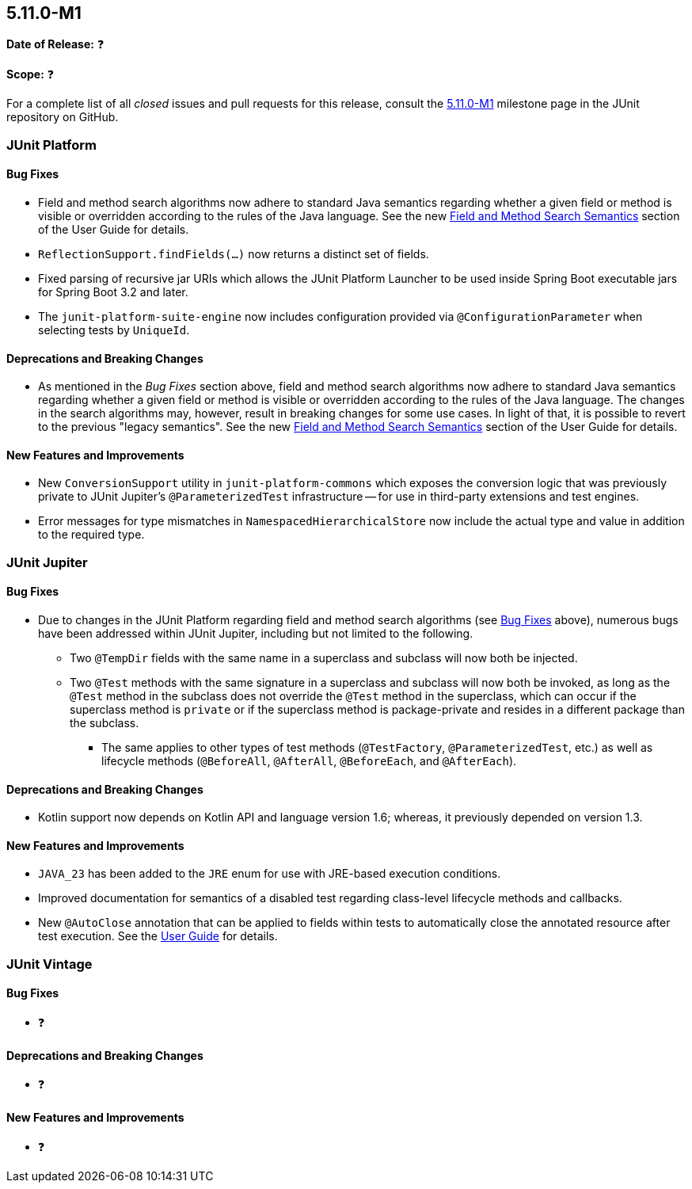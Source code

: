 [[release-notes-5.11.0-M1]]
== 5.11.0-M1

*Date of Release:* ❓

*Scope:* ❓

For a complete list of all _closed_ issues and pull requests for this release, consult the
link:{junit5-repo}+/milestone/68?closed=1+[5.11.0-M1] milestone page in the JUnit
repository on GitHub.


[[release-notes-5.11.0-M1-junit-platform]]
=== JUnit Platform

[[release-notes-5.11.0-M1-junit-platform-bug-fixes]]
==== Bug Fixes

* Field and method search algorithms now adhere to standard Java semantics regarding
  whether a given field or method is visible or overridden according to the rules of the
  Java language. See the new
  <<../user-guide/index.adoc#extensions-supported-utilities-search-semantics, Field and
  Method Search Semantics>> section of the User Guide for details.
* `ReflectionSupport.findFields(...)` now returns a distinct set of fields.
* Fixed parsing of recursive jar URIs which allows the JUnit Platform Launcher to be used
  inside Spring Boot executable jars for Spring Boot 3.2 and later.
* The `junit-platform-suite-engine` now includes configuration provided via
  `@ConfigurationParameter` when selecting tests by `UniqueId`.

[[release-notes-5.11.0-M1-junit-platform-deprecations-and-breaking-changes]]
==== Deprecations and Breaking Changes

* As mentioned in the _Bug Fixes_ section above, field and method search algorithms now
  adhere to standard Java semantics regarding whether a given field or method is visible
  or overridden according to the rules of the Java language. The changes in the search
  algorithms may, however, result in breaking changes for some use cases. In light of
  that, it is possible to revert to the previous "legacy semantics". See the new
  <<../user-guide/index.adoc#extensions-supported-utilities-search-semantics, Field and
  Method Search Semantics>> section of the User Guide for details.

[[release-notes-5.11.0-M1-junit-platform-new-features-and-improvements]]
==== New Features and Improvements

* New `ConversionSupport` utility in `junit-platform-commons` which exposes the conversion
  logic that was previously private to JUnit Jupiter's `@ParameterizedTest` infrastructure
  -- for use in third-party extensions and test engines.
* Error messages for type mismatches in `NamespacedHierarchicalStore` now include the
  actual type and value in addition to the required type.


[[release-notes-5.11.0-M1-junit-jupiter]]
=== JUnit Jupiter

[[release-notes-5.11.0-M1-junit-jupiter-bug-fixes]]
==== Bug Fixes

* Due to changes in the JUnit Platform regarding field and method search algorithms (see
  <<release-notes-5.11.0-M1-junit-platform-bug-fixes>> above), numerous bugs have been
  addressed within JUnit Jupiter, including but not limited to the following.
  ** Two `@TempDir` fields with the same name in a superclass and subclass will now both
    be injected.
  ** Two `@Test` methods with the same signature in a superclass and subclass will now
    both be invoked, as long as the `@Test` method in the subclass does not override the
    `@Test` method in the superclass, which can occur if the superclass method is `private`
    or if the superclass method is package-private and resides in a different package than
    the subclass.
    *** The same applies to other types of test methods (`@TestFactory`,
      `@ParameterizedTest`, etc.) as well as lifecycle methods (`@BeforeAll`,
      `@AfterAll`, `@BeforeEach`, and `@AfterEach`).

[[release-notes-5.11.0-M1-junit-jupiter-deprecations-and-breaking-changes]]
==== Deprecations and Breaking Changes

* Kotlin support now depends on Kotlin API and language version 1.6; whereas, it
  previously depended on version 1.3.

[[release-notes-5.11.0-M1-junit-jupiter-new-features-and-improvements]]
==== New Features and Improvements

* `JAVA_23` has been added to the `JRE` enum for use with JRE-based execution conditions.
* Improved documentation for semantics of a disabled test regarding class-level lifecycle
  methods and callbacks.
* New `@AutoClose` annotation that can be applied to fields within tests to automatically
  close the annotated resource after test execution. See the
  <<../user-guide/index.adoc#writing-tests-built-in-extensions-AutoClose, User Guide>> for
  details.


[[release-notes-5.11.0-M1-junit-vintage]]
=== JUnit Vintage

[[release-notes-5.11.0-M1-junit-vintage-bug-fixes]]
==== Bug Fixes

* ❓

[[release-notes-5.11.0-M1-junit-vintage-deprecations-and-breaking-changes]]
==== Deprecations and Breaking Changes

* ❓

[[release-notes-5.11.0-M1-junit-vintage-new-features-and-improvements]]
==== New Features and Improvements

* ❓
